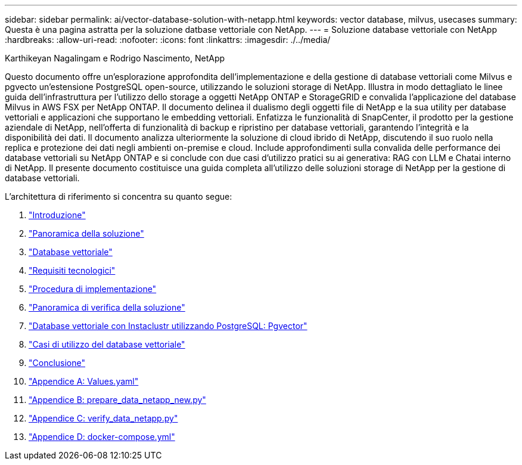 ---
sidebar: sidebar 
permalink: ai/vector-database-solution-with-netapp.html 
keywords: vector database, milvus, usecases 
summary: Questa è una pagina astratta per la soluzione datbase vettoriale con NetApp. 
---
= Soluzione database vettoriale con NetApp
:hardbreaks:
:allow-uri-read: 
:nofooter: 
:icons: font
:linkattrs: 
:imagesdir: ./../media/


Karthikeyan Nagalingam e Rodrigo Nascimento, NetApp

[role="lead"]
Questo documento offre un'esplorazione approfondita dell'implementazione e della gestione di database vettoriali come Milvus e pgvecto un'estensione PostgreSQL open-source, utilizzando le soluzioni storage di NetApp. Illustra in modo dettagliato le linee guida dell'infrastruttura per l'utilizzo dello storage a oggetti NetApp ONTAP e StorageGRID e convalida l'applicazione del database Milvus in AWS FSX per NetApp ONTAP. Il documento delinea il dualismo degli oggetti file di NetApp e la sua utility per database vettoriali e applicazioni che supportano le embedding vettoriali. Enfatizza le funzionalità di SnapCenter, il prodotto per la gestione aziendale di NetApp, nell'offerta di funzionalità di backup e ripristino per database vettoriali, garantendo l'integrità e la disponibilità dei dati. Il documento analizza ulteriormente la soluzione di cloud ibrido di NetApp, discutendo il suo ruolo nella replica e protezione dei dati negli ambienti on-premise e cloud. Include approfondimenti sulla convalida delle performance dei database vettoriali su NetApp ONTAP e si conclude con due casi d'utilizzo pratici su ai generativa: RAG con LLM e Chatai interno di NetApp. Il presente documento costituisce una guida completa all'utilizzo delle soluzioni storage di NetApp per la gestione di database vettoriali.

L'architettura di riferimento si concentra su quanto segue:

. link:./vector-database-introduction.html["Introduzione"]
. link:./vector-database-solution-overview.html["Panoramica della soluzione"]
. link:./vector-database-vector-database.html["Database vettoriale"]
. link:./vector-database-technology-requirement.html["Requisiti tecnologici"]
. link:./vector-database-deployment-procedure.html["Procedura di implementazione"]
. link:./vector-database-solution-verification-overview.html["Panoramica di verifica della soluzione"]
. link:./vector-database-instaclustr-with-pgvector.html["Database vettoriale con Instaclustr utilizzando PostgreSQL: Pgvector"]
. link:./vector-database-use-cases.html["Casi di utilizzo del database vettoriale"]
. link:./vector-database-conclusion.html["Conclusione"]
. link:./vector-database-values-yaml.html["Appendice A: Values.yaml"]
. link:./vector-database-prepare-data-netapp-new-py.html["Appendice B: prepare_data_netapp_new.py"]
. link:./vector-database-verify-data-netapp-py.html["Appendice C: verify_data_netapp.py"]
. link:./vector-database-docker-compose-xml.html["Appendice D: docker-compose.yml"]

